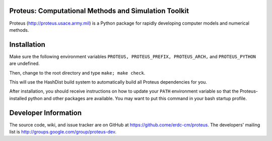 Proteus: Computational Methods and Simulation Toolkit
======================================================

Proteus (http://proteus.usace.army.mil) is a Python package for
rapidly developing computer models and numerical methods.

Installation
=============

Make sure the following environment variables ``PROTEUS,
PROTEUS_PREFIX, PROTEUS_ARCH,`` and  ``PROTEUS_PYTHON`` are
undefined.

Then, change to the root directory and type ``make; make check``.

This will use the HashDist build system to automatically build all
Proteus dependencies for you.

After installation, you should receive instructions on how to update your 
``PATH`` environment variable so that the Proteus-installed python and
other packages are available.  You may want to put this command in your 
bash startup profile.

Developer Information
======================

The source code, wiki, and issue tracker are on GitHub at
https://github.come/erdc-cm/proteus. The developers' mailing list is
http://groups.google.com/group/proteus-dev.
